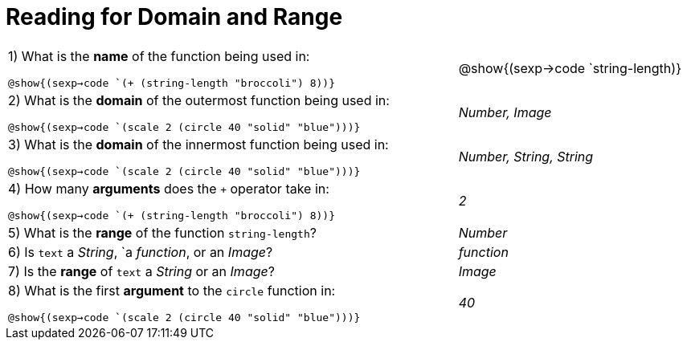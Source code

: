 = Reading for Domain and Range

++++
<style>
.listingblock{ background: none !important; }
</style>
++++

[cols="6a,3a"]
|===
|1) What is the *name* of the function being used in:

[verse]
@show{(sexp->code `(+ (string-length "broccoli") 8))}

| @show{(sexp->code `string-length)}

|2) What is the *domain* of the outermost function being used in:
[verse]
@show{(sexp->code `(scale 2 (circle 40 "solid" "blue")))}

| _Number, Image_

|3) What is the *domain* of the innermost function being used in:
[verse]
@show{(sexp->code `(scale 2 (circle 40 "solid" "blue")))}

| _Number, String, String_

|4) How many *arguments* does the `+` operator take in:
[verse]
@show{(sexp->code `(+ (string-length "broccoli") 8))}

| _2_

|5) What is the *range* of the function `string-length`?
| _Number_

|6) Is `text` a _String_, `a _function_, or an _Image_?
| _function_

|7) Is the *range* of `text` a _String_ or an _Image_?
| _Image_

|8) What is the first *argument* to the `circle` function in:
[verse]
@show{(sexp->code `(scale 2 (circle 40 "solid" "blue")))}

| _40_
|===
